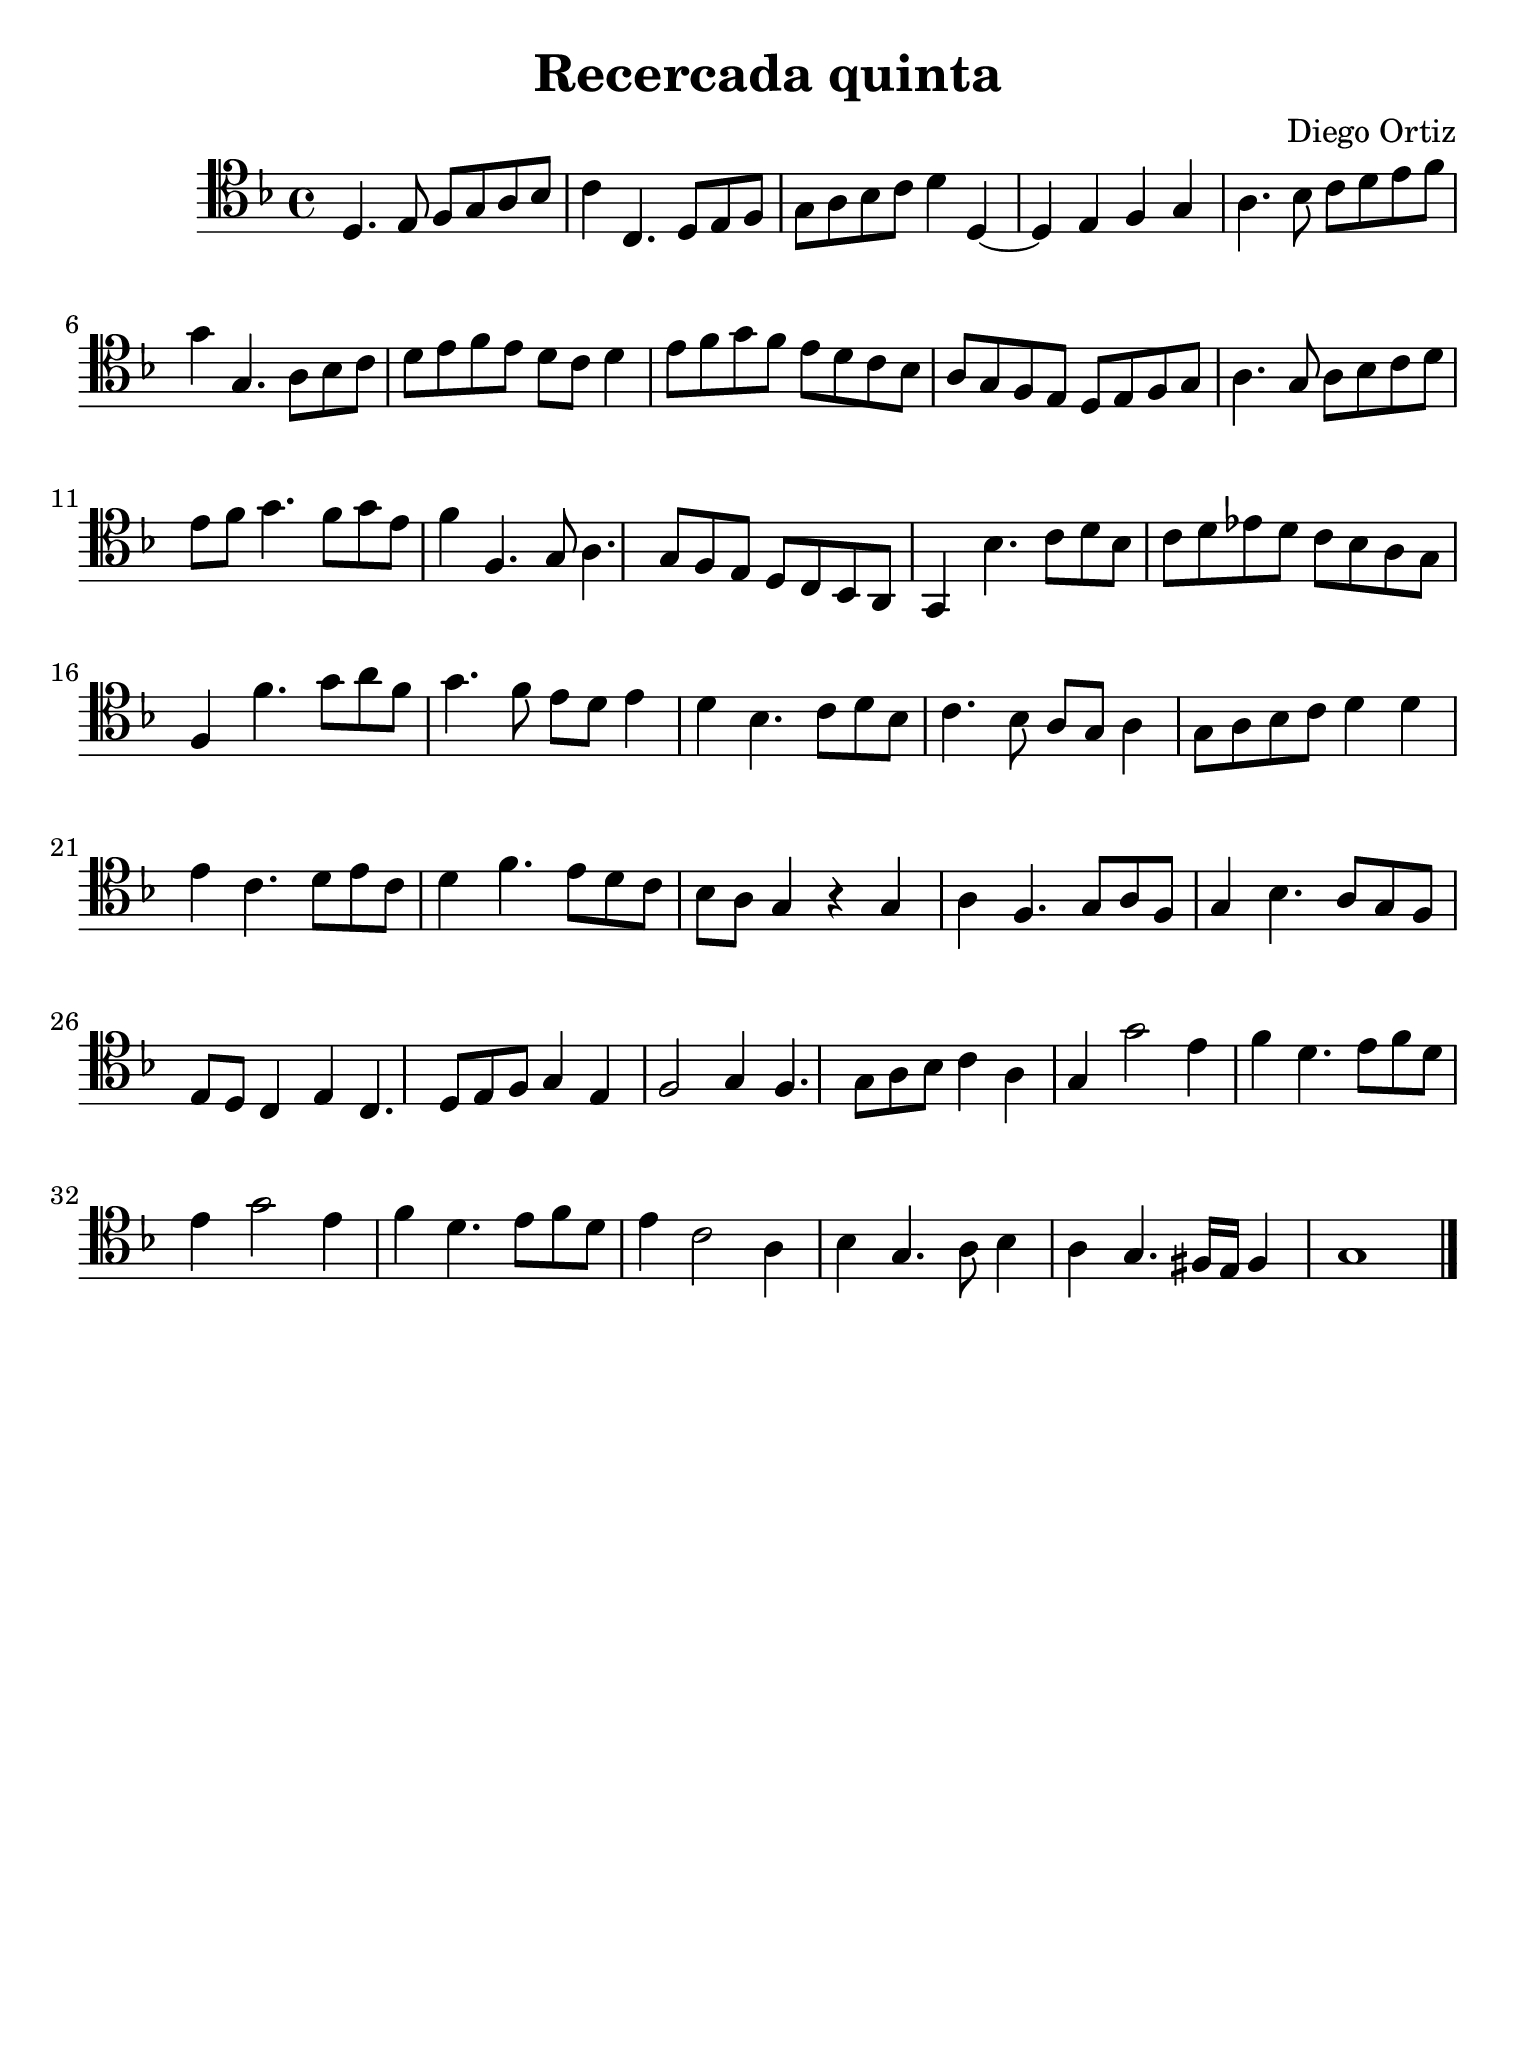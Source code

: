 % Recercada quinta (Ortiz)

#(set-global-staff-size 21)

\version "2.18.2"

\header {
  title    = "Recercada quinta"
  composer = "Diego Ortiz"
  tagline  = ""
}

\language "italiano"

% iPad Pro 12.9

\paper {
  paper-width  = 195\mm
  paper-height = 260\mm
}

\score {
  \new Staff {
   \override Hairpin.to-barline = ##f
   \time 4/4
   \clef "tenor"
   \key re \minor

   re4. mi8 fa8 sol8 la8 sib8
   do'4 do4. re8 mi8 fa8
   sol8 la8 sib8 do'8 re'4 re4~
   re4 mi4 fa4 sol4
   la4. sib8 do'8 re'8 mi'8 fa'8
   sol'4 sol4. la8 sib8 do'8
   re'8 mi'8 fa'8 mi'8 re'8 do'8 re'4
   mi'8 fa'8 sol'8 fa'8 mi'8 re'8 do'8 sib8
   la8 sol8 fa8 mi8 re8 mi8 fa8 sol8
   la4. sol8 la8 sib8 do'8 re'8
   mi'8 fa'8 sol'4. fa'8 sol'8 mi'8
   fa'4 fa4. sol8 la4. sol8 fa8 mi8 re8 do8 sib,8 la,8
   sol,4 sib4. do'8 re'8 sib8
   do'8 re'8 mib'8 re'8 do'8 sib8 la8 sol8
   fa4 fa'4. sol'8 la'8 fa'8
   sol'4. fa'8 mi'8 re'8 mi'4
   re'4 sib4. do'8 re'8 sib8
   do'4. sib8 la8 sol8 la4
   sol8 la8 sib8 do'8 re'4 re'4
   mi'4 do'4. re'8 mi'8 do'8
   re'4 fa'4. mi'8 re'8 do'8
   sib8 la8 sol4 r4 sol4
   la4 fa4. sol8 la8 fa8
   sol4 sib4. la8 sol8 fa8
   mi8 re8 do4 mi4 do4. re8 mi8 fa8 sol4 mi4
   fa2 sol4 fa4. sol8 la8 sib8 do'4 la4
   sol4 sol'2 mi'4
   fa'4 re'4. mi'8 fa'8 re'8
   mi'4 sol'2 mi'4
   fa'4 re'4. mi'8 fa'8 re'8
   mi'4 do'2 la4
   sib4 sol4. la8 sib4
   la4 sol4. fad16 mi16 fad4
   sol1
   \bar "|."
  }
}
